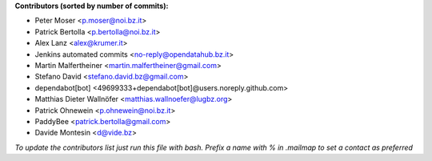 .. 2>/dev/null
 names () 
 { 
 echo -e "\n exit;\n**Contributors (sorted by number of commits):**\n";
 git log --format='%aN:%aE' origin/master | grep -Ev "(anonymous:|FYG_.*_bot_ignore_me)" | sed 's/@users.github.com/@users.noreply.github.com/g' | awk 'BEGIN{FS=":"}{match ($1, /^(%)?(.*)/, n) ; ct[n[2]]+=1; if (n[1] ~ /%/ || e[n[2]] == "" ) { e[n[2]]=$2}}END{for (i in e) { n[i]=e[i];c[i]+=ct[i] }; for (a in e) print c[a]"\t* "a" <"n[a]">";}' | sort -n -r | cut -f 2-
 }
 quine () 
 { 
 { 
 echo ".. 2>/dev/null";
 declare -f names | sed -e 's/^[[:space:]]*/ /';
 declare -f quine | sed -e 's/^[[:space:]]*/ /';
 echo -e " quine\n";
 names;
 echo -e "\n*To update the contributors list just run this file with bash. Prefix a name with % in .mailmap to set a contact as preferred*"
 } > CONTRIBUTORS.rst;
 exit
 }
 quine


 exit;
**Contributors (sorted by number of commits):**

* Peter Moser <p.moser@noi.bz.it>
* Patrick Bertolla <p.bertolla@noi.bz.it>
* Alex Lanz <alex@krumer.it>
* Jenkins automated commits <no-reply@opendatahub.bz.it>
* Martin Malfertheiner <martin.malfertheiner@gmail.com>
* Stefano David <stefano.david.bz@gmail.com>
* dependabot[bot] <49699333+dependabot[bot]@users.noreply.github.com>
* Matthias Dieter Wallnöfer <matthias.wallnoefer@lugbz.org>
* Patrick Ohnewein <p.ohnewein@noi.bz.it>
* PaddyBee <patrick.bertolla@gmail.com>
* Davide Montesin <d@vide.bz>

*To update the contributors list just run this file with bash. Prefix a name with % in .mailmap to set a contact as preferred*
